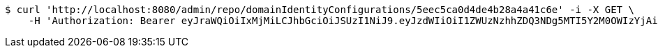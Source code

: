 [source,bash]
----
$ curl 'http://localhost:8080/admin/repo/domainIdentityConfigurations/5eec5ca0d4de4b28a4a41c6e' -i -X GET \
    -H 'Authorization: Bearer eyJraWQiOiIxMjMiLCJhbGciOiJSUzI1NiJ9.eyJzdWIiOiI1ZWUzNzhhZDQ3NDg5MTI5Y2M0OWIzYjAiLCJyb2xlcyI6W10sImlzcyI6Im1tYWR1LmNvbSIsImdyb3VwcyI6WyJ0ZXN0Iiwic2FtcGxlIl0sImF1dGhvcml0aWVzIjpbXSwiY2xpZW50X2lkIjoiMjJlNjViNzItOTIzNC00MjgxLTlkNzMtMzIzMDA4OWQ0OWE3IiwiZG9tYWluX2lkIjoiMCIsImF1ZCI6InRlc3QiLCJuYmYiOjE1OTI1NDg1MTIsInVzZXJfaWQiOiIxMTExMTExMTEiLCJzY29wZSI6ImEuZ2xvYmFsLmlkZW50aXR5X2NvbmZpZy5yZWFkIiwiZXhwIjoxNTkyNTQ4NTE3LCJpYXQiOjE1OTI1NDg1MTIsImp0aSI6ImY1YmY3NWE2LTA0YTAtNDJmNy1hMWUwLTU4M2UyOWNkZTg2YyJ9.dm3ftZczJ-wbSfXzrX6HArrE16G2R2HcxgPFtmEqofpUKC-IagKyf0b7BSX77o6qkYlXzCbYJrGu3yR_aFxHJgRSTANzIHKnS9IlTzjEGzENtNLV3v7tRD1QfVtMMz3nBCIt3mtjTraXFGIbgg9Kqw2Ft_KQTIdL-JUtGLBMM0e8E0myTL-CcNsIJG46CprIW001VdZiVOKqw8k79o54Hj1TPpFMqv1KWvQXB4oP0P1licBUh-7nkSXYmKnnPR_UL6Flg7AeoWn500kxbmaKihAjttv2nAbnOYmG3rqCqaNaOlOYPDpduzT0hBwynRGvzKc_g_srioLFbM32ck_-XA'
----